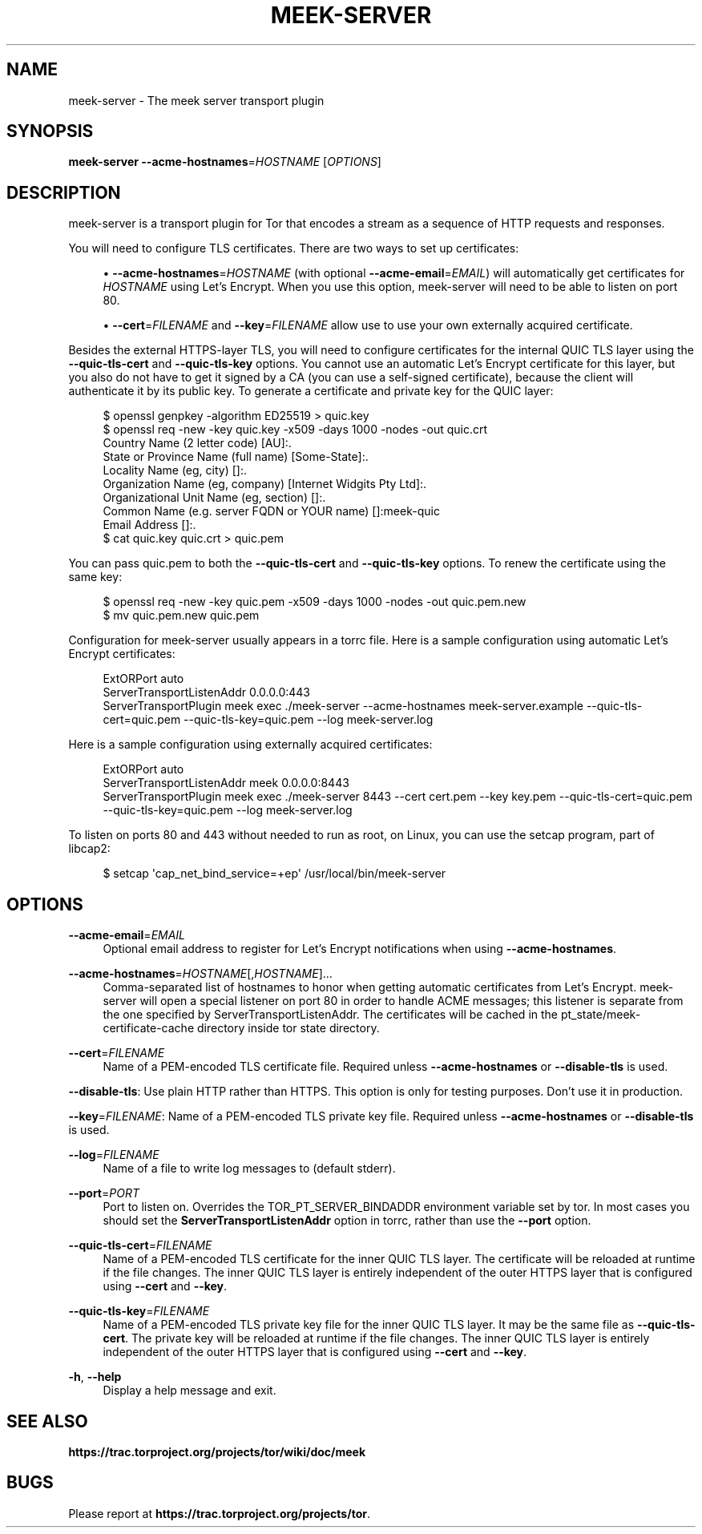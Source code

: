 '\" t
.\"     Title: meek-server
.\"    Author: [FIXME: author] [see http://docbook.sf.net/el/author]
.\" Generator: DocBook XSL Stylesheets v1.79.1 <http://docbook.sf.net/>
.\"      Date: 12/19/2019
.\"    Manual: \ \&
.\"    Source: \ \&
.\"  Language: English
.\"
.TH "MEEK\-SERVER" "1" "12/19/2019" "\ \&" "\ \&"
.\" -----------------------------------------------------------------
.\" * Define some portability stuff
.\" -----------------------------------------------------------------
.\" ~~~~~~~~~~~~~~~~~~~~~~~~~~~~~~~~~~~~~~~~~~~~~~~~~~~~~~~~~~~~~~~~~
.\" http://bugs.debian.org/507673
.\" http://lists.gnu.org/archive/html/groff/2009-02/msg00013.html
.\" ~~~~~~~~~~~~~~~~~~~~~~~~~~~~~~~~~~~~~~~~~~~~~~~~~~~~~~~~~~~~~~~~~
.ie \n(.g .ds Aq \(aq
.el       .ds Aq '
.\" -----------------------------------------------------------------
.\" * set default formatting
.\" -----------------------------------------------------------------
.\" disable hyphenation
.nh
.\" disable justification (adjust text to left margin only)
.ad l
.\" -----------------------------------------------------------------
.\" * MAIN CONTENT STARTS HERE *
.\" -----------------------------------------------------------------
.SH "NAME"
meek-server \- The meek server transport plugin
.SH "SYNOPSIS"
.sp
\fBmeek\-server\fR \fB\-\-acme\-hostnames\fR=\fIHOSTNAME\fR [\fIOPTIONS\fR]
.SH "DESCRIPTION"
.sp
meek\-server is a transport plugin for Tor that encodes a stream as a sequence of HTTP requests and responses\&.
.sp
You will need to configure TLS certificates\&. There are two ways to set up certificates:
.sp
.RS 4
.ie n \{\
\h'-04'\(bu\h'+03'\c
.\}
.el \{\
.sp -1
.IP \(bu 2.3
.\}
\fB\-\-acme\-hostnames\fR=\fIHOSTNAME\fR
(with optional
\fB\-\-acme\-email\fR=\fIEMAIL\fR) will automatically get certificates for
\fIHOSTNAME\fR
using Let\(cqs Encrypt\&. When you use this option, meek\-server will need to be able to listen on port 80\&.
.RE
.sp
.RS 4
.ie n \{\
\h'-04'\(bu\h'+03'\c
.\}
.el \{\
.sp -1
.IP \(bu 2.3
.\}
\fB\-\-cert\fR=\fIFILENAME\fR
and
\fB\-\-key\fR=\fIFILENAME\fR
allow use to use your own externally acquired certificate\&.
.RE
.sp
Besides the external HTTPS\-layer TLS, you will need to configure certificates for the internal QUIC TLS layer using the \fB\-\-quic\-tls\-cert\fR and \fB\-\-quic\-tls\-key\fR options\&. You cannot use an automatic Let\(cqs Encrypt certificate for this layer, but you also do not have to get it signed by a CA (you can use a self\-signed certificate), because the client will authenticate it by its public key\&. To generate a certificate and private key for the QUIC layer:
.sp
.if n \{\
.RS 4
.\}
.nf
$ openssl genpkey \-algorithm ED25519 > quic\&.key
$ openssl req \-new \-key quic\&.key \-x509 \-days 1000 \-nodes \-out quic\&.crt
Country Name (2 letter code) [AU]:\&.
State or Province Name (full name) [Some\-State]:\&.
Locality Name (eg, city) []:\&.
Organization Name (eg, company) [Internet Widgits Pty Ltd]:\&.
Organizational Unit Name (eg, section) []:\&.
Common Name (e\&.g\&. server FQDN or YOUR name) []:meek\-quic
Email Address []:\&.
$ cat quic\&.key quic\&.crt > quic\&.pem
.fi
.if n \{\
.RE
.\}
.sp
You can pass quic\&.pem to both the \fB\-\-quic\-tls\-cert\fR and \fB\-\-quic\-tls\-key\fR options\&. To renew the certificate using the same key:
.sp
.if n \{\
.RS 4
.\}
.nf
$ openssl req \-new \-key quic\&.pem \-x509 \-days 1000 \-nodes \-out quic\&.pem\&.new
$ mv quic\&.pem\&.new quic\&.pem
.fi
.if n \{\
.RE
.\}
.sp
Configuration for meek\-server usually appears in a torrc file\&. Here is a sample configuration using automatic Let\(cqs Encrypt certificates:
.sp
.if n \{\
.RS 4
.\}
.nf
ExtORPort auto
ServerTransportListenAddr 0\&.0\&.0\&.0:443
ServerTransportPlugin meek exec \&./meek\-server \-\-acme\-hostnames meek\-server\&.example \-\-quic\-tls\-cert=quic\&.pem \-\-quic\-tls\-key=quic\&.pem \-\-log meek\-server\&.log
.fi
.if n \{\
.RE
.\}
.sp
Here is a sample configuration using externally acquired certificates:
.sp
.if n \{\
.RS 4
.\}
.nf
ExtORPort auto
ServerTransportListenAddr meek 0\&.0\&.0\&.0:8443
ServerTransportPlugin meek exec \&./meek\-server 8443 \-\-cert cert\&.pem \-\-key key\&.pem \-\-quic\-tls\-cert=quic\&.pem \-\-quic\-tls\-key=quic\&.pem \-\-log meek\-server\&.log
.fi
.if n \{\
.RE
.\}
.sp
To listen on ports 80 and 443 without needed to run as root, on Linux, you can use the setcap program, part of libcap2:
.sp
.if n \{\
.RS 4
.\}
.nf
$ setcap \*(Aqcap_net_bind_service=+ep\*(Aq /usr/local/bin/meek\-server
.fi
.if n \{\
.RE
.\}
.SH "OPTIONS"
.PP
\fB\-\-acme\-email\fR=\fIEMAIL\fR
.RS 4
Optional email address to register for Let\(cqs Encrypt notifications when using
\fB\-\-acme\-hostnames\fR\&.
.RE
.PP
\fB\-\-acme\-hostnames\fR=\fIHOSTNAME\fR[,\fIHOSTNAME\fR]\&...
.RS 4
Comma\-separated list of hostnames to honor when getting automatic certificates from Let\(cqs Encrypt\&. meek\-server will open a special listener on port 80 in order to handle ACME messages; this listener is separate from the one specified by
ServerTransportListenAddr\&. The certificates will be cached in the pt_state/meek\-certificate\-cache directory inside tor state directory\&.
.RE
.PP
\fB\-\-cert\fR=\fIFILENAME\fR
.RS 4
Name of a PEM\-encoded TLS certificate file\&. Required unless
\fB\-\-acme\-hostnames\fR
or
\fB\-\-disable\-tls\fR
is used\&.
.RE
.sp
\fB\-\-disable\-tls\fR: Use plain HTTP rather than HTTPS\&. This option is only for testing purposes\&. Don\(cqt use it in production\&.
.sp
\fB\-\-key\fR=\fIFILENAME\fR: Name of a PEM\-encoded TLS private key file\&. Required unless \fB\-\-acme\-hostnames\fR or \fB\-\-disable\-tls\fR is used\&.
.PP
\fB\-\-log\fR=\fIFILENAME\fR
.RS 4
Name of a file to write log messages to (default stderr)\&.
.RE
.PP
\fB\-\-port\fR=\fIPORT\fR
.RS 4
Port to listen on\&. Overrides the
TOR_PT_SERVER_BINDADDR
environment variable set by tor\&. In most cases you should set the
\fBServerTransportListenAddr\fR
option in torrc, rather than use the
\fB\-\-port\fR
option\&.
.RE
.PP
\fB\-\-quic\-tls\-cert\fR=\fIFILENAME\fR
.RS 4
Name of a PEM\-encoded TLS certificate for the inner QUIC TLS layer\&. The certificate will be reloaded at runtime if the file changes\&. The inner QUIC TLS layer is entirely independent of the outer HTTPS layer that is configured using
\fB\-\-cert\fR
and
\fB\-\-key\fR\&.
.RE
.PP
\fB\-\-quic\-tls\-key\fR=\fIFILENAME\fR
.RS 4
Name of a PEM\-encoded TLS private key file for the inner QUIC TLS layer\&. It may be the same file as
\fB\-\-quic\-tls\-cert\fR\&. The private key will be reloaded at runtime if the file changes\&. The inner QUIC TLS layer is entirely independent of the outer HTTPS layer that is configured using
\fB\-\-cert\fR
and
\fB\-\-key\fR\&.
.RE
.PP
\fB\-h\fR, \fB\-\-help\fR
.RS 4
Display a help message and exit\&.
.RE
.SH "SEE ALSO"
.sp
\fBhttps://trac\&.torproject\&.org/projects/tor/wiki/doc/meek\fR
.SH "BUGS"
.sp
Please report at \fBhttps://trac\&.torproject\&.org/projects/tor\fR\&.
